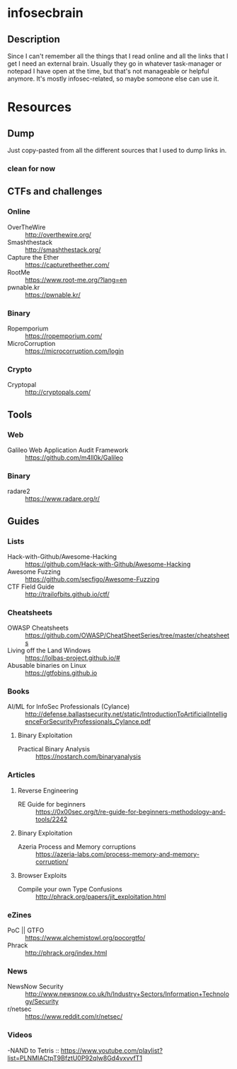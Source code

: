 
* infosecbrain
** Description
Since I can't remember all the things that I read online and all the links that I get I need an external brain. Usually they go in whatever task-manager or notepad I have open at the time, but that's not manageable or helpful anymore. It's mostly infosec-related, so maybe someone else can use it.

* Resources
** Dump
	Just copy-pasted from all the different sources that I used to dump links in.
*** clean for now

** CTFs and challenges
*** Online
- OverTheWire :: http://overthewire.org/
- Smashthestack :: http://smashthestack.org/
- Capture the Ether :: https://capturetheether.com/
- RootMe :: https://www.root-me.org/?lang=en
- pwnable.kr :: https://pwnable.kr/
     
*** Binary
- Ropemporium :: https://ropemporium.com/
- MicroCorruption :: https://microcorruption.com/login

     
*** Crypto
- Cryptopal :: http://cryptopals.com/

** Tools
*** Web
- Galileo Web Application Audit Framework :: https://github.com/m4ll0k/Galileo
*** Binary
- radare2 :: https://www.radare.org/r/

** Guides
*** Lists
- Hack-with-Github/Awesome-Hacking :: https://github.com/Hack-with-Github/Awesome-Hacking
- Awesome Fuzzing :: https://github.com/secfigo/Awesome-Fuzzing
- CTF Field Guide :: http://trailofbits.github.io/ctf/

*** Cheatsheets
- OWASP Cheatsheets :: https://github.com/OWASP/CheatSheetSeries/tree/master/cheatsheets
- Living off the Land Windows :: https://lolbas-project.github.io/#
- Abusable binaries on Linux :: https://gtfobins.github.io

*** Books
- AI/ML for InfoSec Professionals (Cylance) :: http://defense.ballastsecurity.net/static/IntroductionToArtificialIntelligenceForSecurityProfessionals_Cylance.pdf

**** Binary Exploitation
- Practical Binary Analysis :: https://nostarch.com/binaryanalysis

*** Articles

**** Reverse Engineering
- RE Guide for beginners :: https://0x00sec.org/t/re-guide-for-beginners-methodology-and-tools/2242

**** Binary Exploitation
- Azeria Process and Memory corruptions :: https://azeria-labs.com/process-memory-and-memory-corruption/

**** Browser Exploits
- Compile your own Type Confusions :: http://phrack.org/papers/jit_exploitation.html

*** eZines
- PoC || GTFO :: https://www.alchemistowl.org/pocorgtfo/
- Phrack :: http://phrack.org/index.html

*** News
- NewsNow Security :: http://www.newsnow.co.uk/h/Industry+Sectors/Information+Technology/Security
- r/netsec :: https://www.reddit.com/r/netsec/

*** Videos
-NAND to Tetris :: https://www.youtube.com/playlist?list=PLNMIACtpT9BfztU0P92qlw8Gd4vxvvfT1
